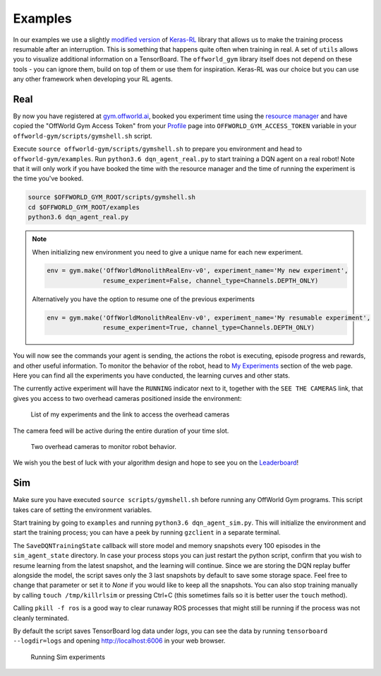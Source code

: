 Examples
========

In our examples we use a slightly `modified version <https://github.com/offworld-projects/keras-rl/tree/offworld-gym>`_ of `Keras-RL <https://github.com/keras-rl/keras-rl>`_ library that allows us to make the training process resumable after an interruption. This is something that happens quite often when training in real. A set of ``utils`` allows you to visualize additional information on a TensorBoard. The ``offworld_gym`` library itself does not depend on these tools - you can ignore them, build on top of them or use them for inspiration. Keras-RL was our choice but you can use any other framework when developing your RL agents.

Real
----

By now you have registered at `gym.offworld.ai <https://gym.offworld.ai>`_, booked you experiment time using the `resource manager <https://gym.offworld.ai/book>`_ and have copied the "OffWorld Gym Access Token" from your `Profile <https://gym.offworld.ai/account>`_ page into ``OFFWORLD_GYM_ACCESS_TOKEN`` variable in your ``offworld-gym/scripts/gymshell.sh`` script.

Execute ``source offworld-gym/scripts/gymshell.sh`` to prepare you environment and head to ``offworld-gym/examples``. Run ``python3.6 dqn_agent_real.py`` to start training a DQN agent on a real robot! Note that it will only work if you have booked the time with the resource manager and the time of running the experiment is the time you've booked.

.. code:: bash

    source $OFFWORLD_GYM_ROOT/scripts/gymshell.sh
    cd $OFFWORLD_GYM_ROOT/examples
    python3.6 dqn_agent_real.py

.. note::
   When initializing new environment you need to give a unique name for each new experiment.

   .. code:: python

      env = gym.make('OffWorldMonolithRealEnv-v0', experiment_name='My new experiment',
                     resume_experiment=False, channel_type=Channels.DEPTH_ONLY)

   Alternatively you have the option to resume one of the previous experiments

   .. code:: python
   
      env = gym.make('OffWorldMonolithRealEnv-v0', experiment_name='My resumable experiment',
                     resume_experiment=True, channel_type=Channels.DEPTH_ONLY)

You will now see the commands your agent is sending, the actions the robot is executing, episode progress and rewards, and other useful information. To monitor the behavior of the robot, head to `My Experiments <https://gym.offworld.ai/myexperiments>`_ section of the web page. Here you can find all the experiments you have conducted, the learning curves and other stats.

The currently active experiment will have the ``RUNNING`` indicator next to it, together with the ``SEE THE CAMERAS`` link, that gives you access to two overhead cameras positioned inside the environment:

.. figure:: images/my-experiments.png

    List of my experiments and the link to access the overhead cameras


The camera feed will be active during the entire duration of your time slot.

.. figure:: images/cameras.png

    Two overhead cameras to monitor robot behavior.

We wish you the best of luck with your algorithm design and hope to see you on the `Leaderboard <https://gym.offworld.ai/leaderboard>`_!


Sim
---
Make sure you have executed ``source scripts/gymshell.sh`` before running any OffWorld Gym programs. This script takes care of setting the environment variables.

Start training by going to ``examples`` and running ``python3.6 dqn_agent_sim.py``. This will initialize the environment and start the training process; you can have a peek by running ``gzclient`` in a separate terminal.

The ``SaveDQNTrainingState`` callback will store model and memory snapshots every 100 episodes in the ``sim_agent_state`` directory. In case your process stops you can just restart the python script, confirm that you wish to resume learning from the latest snapshot, and the learning will continue. Since we are storing the DQN replay buffer alongside the model, the script saves only the 3 last snapshots by default to save some storage space. Feel free to change that parameter or set it to `None` if you would like to keep all the snapshots. You can also stop training manually by calling ``touch /tmp/killrlsim`` or pressing Ctrl+C (this sometimes fails so it is better user the ``touch`` method).

Calling ``pkill -f ros`` is a good way to clear runaway ROS processes that might still be running if the process was not cleanly terminated.

By default the script saves TensorBoard log data under `logs`, you can see the data by running ``tensorboard --logdir=logs`` and opening `http://localhost:6006 
<http://localhost:6006>`_ in your web browser. 

.. figure:: images/running-sim-experiments.png

    Running Sim experiments